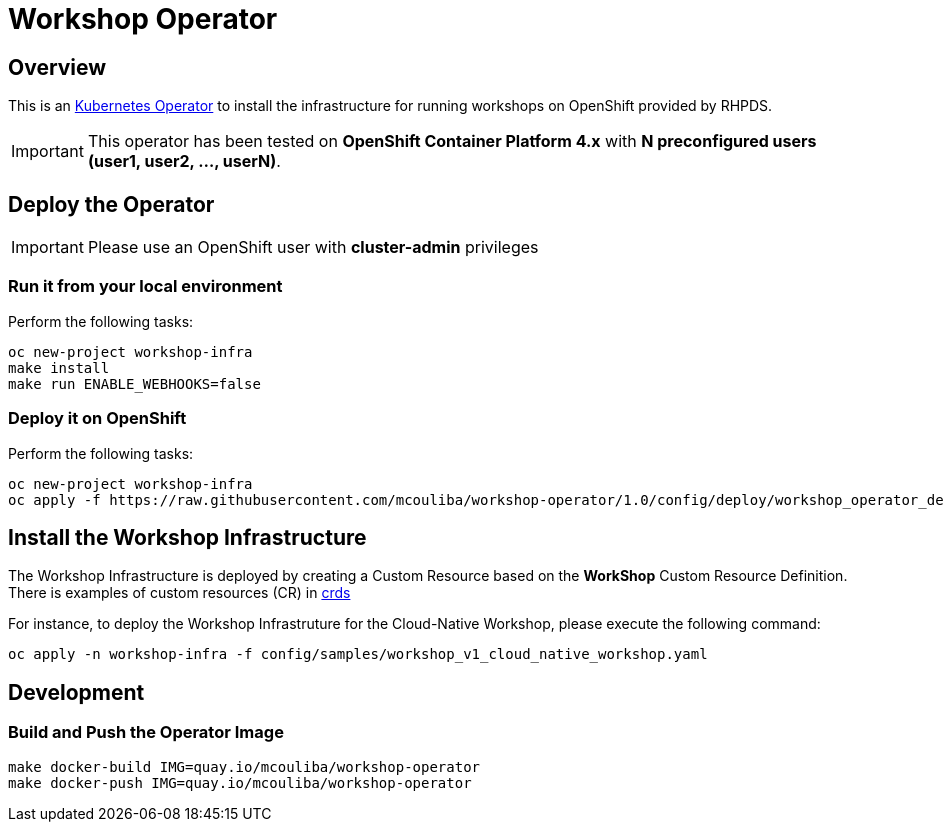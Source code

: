 = Workshop Operator


== Overview

This is an https://coreos.com/operators/[Kubernetes Operator^] to install the infrastructure 
for running workshops on OpenShift provided by RHPDS.

[IMPORTANT]
====
This operator has been tested on **OpenShift Container Platform 4.x** 
with **N preconfigured users (user1, user2, ..., userN)**. 
====

== Deploy the Operator

[IMPORTANT]
====
Please use an OpenShift user with **cluster-admin** privileges
====

=== Run it from your local environment

Perform the following tasks:

[source,bash]
----
oc new-project workshop-infra
make install
make run ENABLE_WEBHOOKS=false
----

=== Deploy it on OpenShift

Perform the following tasks:

[source,bash]
----
oc new-project workshop-infra
oc apply -f https://raw.githubusercontent.com/mcouliba/workshop-operator/1.0/config/deploy/workshop_operator_deployment.yaml
----

== Install the Workshop Infrastructure

The Workshop Infrastructure is deployed by creating a Custom Resource based on the **WorkShop** Custom Resource Definition. 
There is examples of custom resources (CR) in https://github.com/mcouliba/openshift-workshop-operator/tree/master/deploy/crds[crds]

For instance, to deploy the Workshop Infrastruture for the Cloud-Native Workshop,
please execute the following command:

[source,bash]
----
oc apply -n workshop-infra -f config/samples/workshop_v1_cloud_native_workshop.yaml
----

== Development

=== Build and Push the Operator Image

[source,bash]
----
make docker-build IMG=quay.io/mcouliba/workshop-operator
make docker-push IMG=quay.io/mcouliba/workshop-operator
----
